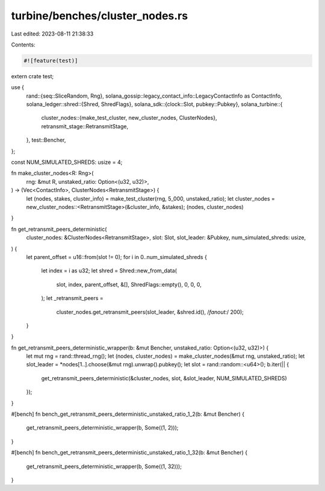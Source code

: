turbine/benches/cluster_nodes.rs
================================

Last edited: 2023-08-11 21:38:33

Contents:

.. code-block:: rs

    #![feature(test)]

extern crate test;

use {
    rand::{seq::SliceRandom, Rng},
    solana_gossip::legacy_contact_info::LegacyContactInfo as ContactInfo,
    solana_ledger::shred::{Shred, ShredFlags},
    solana_sdk::{clock::Slot, pubkey::Pubkey},
    solana_turbine::{
        cluster_nodes::{make_test_cluster, new_cluster_nodes, ClusterNodes},
        retransmit_stage::RetransmitStage,
    },
    test::Bencher,
};

const NUM_SIMULATED_SHREDS: usize = 4;

fn make_cluster_nodes<R: Rng>(
    rng: &mut R,
    unstaked_ratio: Option<(u32, u32)>,
) -> (Vec<ContactInfo>, ClusterNodes<RetransmitStage>) {
    let (nodes, stakes, cluster_info) = make_test_cluster(rng, 5_000, unstaked_ratio);
    let cluster_nodes = new_cluster_nodes::<RetransmitStage>(&cluster_info, &stakes);
    (nodes, cluster_nodes)
}

fn get_retransmit_peers_deterministic(
    cluster_nodes: &ClusterNodes<RetransmitStage>,
    slot: Slot,
    slot_leader: &Pubkey,
    num_simulated_shreds: usize,
) {
    let parent_offset = u16::from(slot != 0);
    for i in 0..num_simulated_shreds {
        let index = i as u32;
        let shred = Shred::new_from_data(
            slot,
            index,
            parent_offset,
            &[],
            ShredFlags::empty(),
            0,
            0,
            0,
        );
        let _retransmit_peers =
            cluster_nodes.get_retransmit_peers(slot_leader, &shred.id(), /*fanout:*/ 200);
    }
}

fn get_retransmit_peers_deterministic_wrapper(b: &mut Bencher, unstaked_ratio: Option<(u32, u32)>) {
    let mut rng = rand::thread_rng();
    let (nodes, cluster_nodes) = make_cluster_nodes(&mut rng, unstaked_ratio);
    let slot_leader = *nodes[1..].choose(&mut rng).unwrap().pubkey();
    let slot = rand::random::<u64>();
    b.iter(|| {
        get_retransmit_peers_deterministic(&cluster_nodes, slot, &slot_leader, NUM_SIMULATED_SHREDS)
    });
}

#[bench]
fn bench_get_retransmit_peers_deterministic_unstaked_ratio_1_2(b: &mut Bencher) {
    get_retransmit_peers_deterministic_wrapper(b, Some((1, 2)));
}

#[bench]
fn bench_get_retransmit_peers_deterministic_unstaked_ratio_1_32(b: &mut Bencher) {
    get_retransmit_peers_deterministic_wrapper(b, Some((1, 32)));
}


